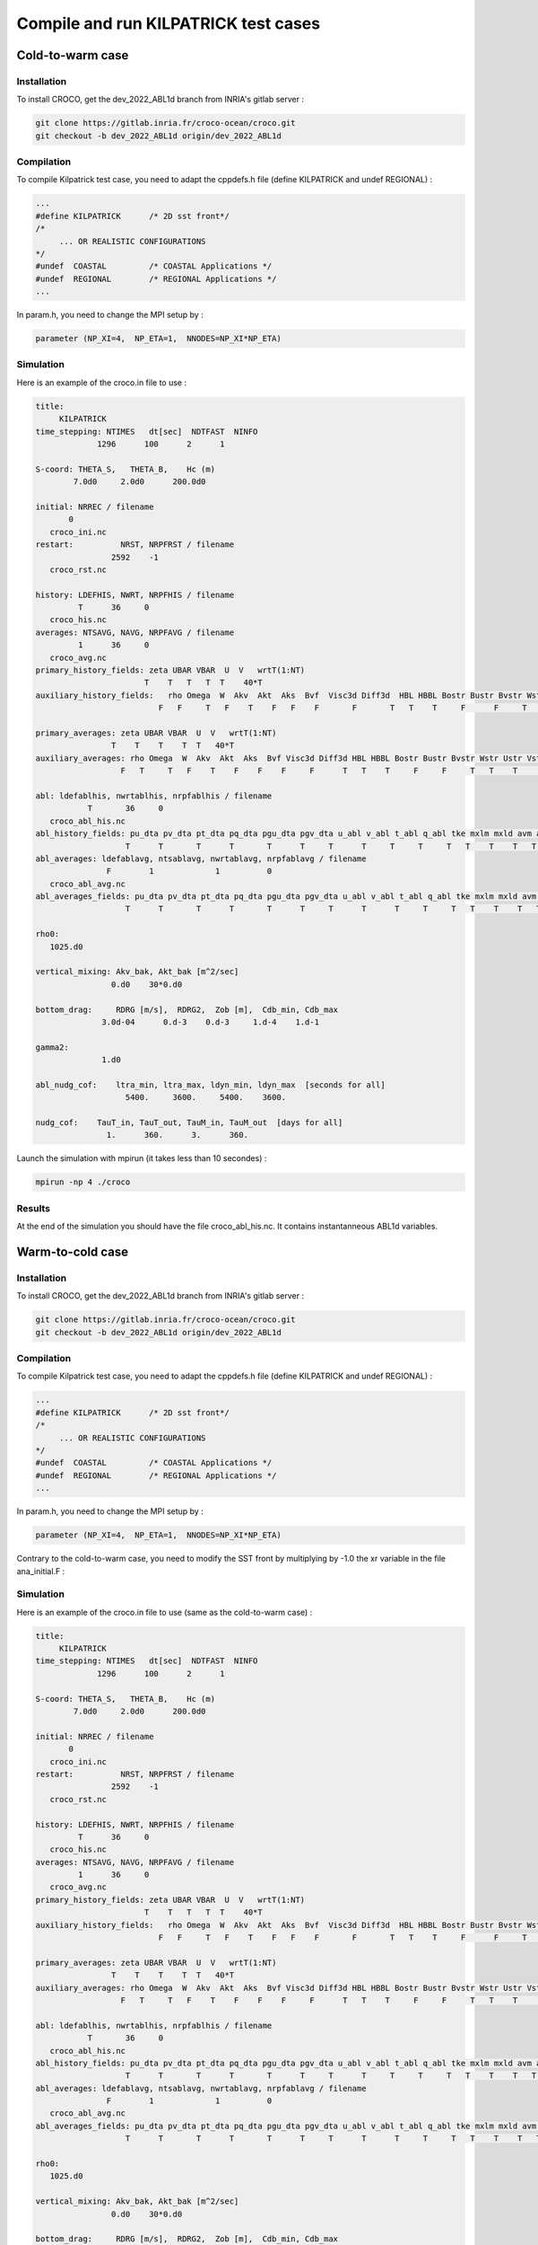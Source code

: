 Compile and run KILPATRICK test cases
=====================================

.. _installation:


Cold-to-warm case
*****************

Installation
------------

To install CROCO, get the dev_2022_ABL1d branch from INRIA's gitlab server :

.. code-block:: console

   git clone https://gitlab.inria.fr/croco-ocean/croco.git
   git checkout -b dev_2022_ABL1d origin/dev_2022_ABL1d 

Compilation
-----------

To compile Kilpatrick test case, you need to adapt the cppdefs.h file (define KILPATRICK and undef REGIONAL) :

.. code-block:: console

   ...
   #define KILPATRICK      /* 2D sst front*/
   /*
        ... OR REALISTIC CONFIGURATIONS
   */
   #undef  COASTAL         /* COASTAL Applications */
   #undef  REGIONAL        /* REGIONAL Applications */
   ...

In param.h, you need to change the MPI setup by :

.. code-block:: fortran

   parameter (NP_XI=4,  NP_ETA=1,  NNODES=NP_XI*NP_ETA)

Simulation
----------

Here is an example of the croco.in file to use :

.. code-block:: console

   title:
        KILPATRICK
   time_stepping: NTIMES   dt[sec]  NDTFAST  NINFO
                1296      100      2      1

   S-coord: THETA_S,   THETA_B,    Hc (m)
           7.0d0     2.0d0      200.0d0

   initial: NRREC / filename
          0
      croco_ini.nc
   restart:          NRST, NRPFRST / filename
                   2592    -1
      croco_rst.nc

   history: LDEFHIS, NWRT, NRPFHIS / filename
            T      36     0
      croco_his.nc
   averages: NTSAVG, NAVG, NRPFAVG / filename
            1      36     0
      croco_avg.nc
   primary_history_fields: zeta UBAR VBAR  U  V   wrtT(1:NT)
                          T    T   T   T  T    40*T
   auxiliary_history_fields:   rho Omega  W  Akv  Akt  Aks  Bvf  Visc3d Diff3d  HBL HBBL Bostr Bustr Bvstr Wstr Ustr Vstr Shfl Swfl rsw rlw lat sen HEL
                             F   F     T   F    T    F   F    F       F       T   T    T     F      F     T    T    T    T    T   30*T

   primary_averages: zeta UBAR VBAR  U  V   wrtT(1:NT)
                   T    T    T    T  T   40*T
   auxiliary_averages: rho Omega  W  Akv  Akt  Aks  Bvf Visc3d Diff3d HBL HBBL Bostr Bustr Bvstr Wstr Ustr Vstr Shfl Swfl rsw rlw lat sen HEL
                     F   T     T   F    T    F    F    F     F      T   T    T     F     F     T   T    T     T    T   30*T

   abl: ldefablhis, nwrtablhis, nrpfablhis / filename
              T       36     0
      croco_abl_his.nc
   abl_history_fields: pu_dta pv_dta pt_dta pq_dta pgu_dta pgv_dta u_abl v_abl t_abl q_abl tke mxlm mxld avm avt ablh zr zw Hzr Hzw
                      T      T       T      T       T      T     T      T     T     T     T   T    T    T   T   T   T  T  T   T
   abl_averages: ldefablavg, ntsablavg, nwrtablavg, nrpfablavg / filename
                  F        1             1          0
      croco_abl_avg.nc
   abl_averages_fields: pu_dta pv_dta pt_dta pq_dta pgu_dta pgv_dta u_abl v_abl t_abl q_abl tke mxlm mxld avm avt ablh zr zw Hzr Hzw
                      T      T       T      T       T      T     T      T      T     T     T   T    T    T   T   T   T  T  T   T

   rho0:
      1025.d0

   vertical_mixing: Akv_bak, Akt_bak [m^2/sec]
                   0.d0    30*0.d0

   bottom_drag:     RDRG [m/s],  RDRG2,  Zob [m],  Cdb_min, Cdb_max
                 3.0d-04      0.d-3    0.d-3     1.d-4    1.d-1

   gamma2:
                 1.d0

   abl_nudg_cof:    ltra_min, ltra_max, ldyn_min, ldyn_max  [seconds for all]
                      5400.     3600.     5400.    3600.

   nudg_cof:    TauT_in, TauT_out, TauM_in, TauM_out  [days for all]
                  1.      360.      3.      360.



Launch the simulation with mpirun (it takes less than 10 secondes) :

.. code-block:: console
   
   mpirun -np 4 ./croco

Results
-------

At the end of the simulation you should have the file croco_abl_his.nc. It contains instantanneous ABL1d variables.

Warm-to-cold case
*****************

Installation
------------

To install CROCO, get the dev_2022_ABL1d branch from INRIA's gitlab server :

.. code-block:: console

   git clone https://gitlab.inria.fr/croco-ocean/croco.git
   git checkout -b dev_2022_ABL1d origin/dev_2022_ABL1d 

Compilation
-----------

To compile Kilpatrick test case, you need to adapt the cppdefs.h file (define KILPATRICK and undef REGIONAL) :

.. code-block:: console

   ...
   #define KILPATRICK      /* 2D sst front*/
   /*
        ... OR REALISTIC CONFIGURATIONS
   */
   #undef  COASTAL         /* COASTAL Applications */
   #undef  REGIONAL        /* REGIONAL Applications */
   ...

In param.h, you need to change the MPI setup by :

.. code-block:: fortran

   parameter (NP_XI=4,  NP_ETA=1,  NNODES=NP_XI*NP_ETA)
   
Contrary to the cold-to-warm case, you need to modify the SST front by multiplying by -1.0 the xr variable in the file ana_initial.F :

.. code-block:: fortran
  #    ifdef TEMPERATURE
                t(i,j,k,1,itemp)=(288.95-273.16)+1.5*TANH(-1.0*xr(i,j)/100.E+3)
                t(i,j,k,2,itemp)=(288.95-273.16)+1.5*TANH(-1.0*xr(i,j)/100.E+3)
  #    endif /* TEMPERATURE */

Simulation
----------

Here is an example of the croco.in file to use (same as the cold-to-warm case) :

.. code-block:: console

   title:
        KILPATRICK
   time_stepping: NTIMES   dt[sec]  NDTFAST  NINFO
                1296      100      2      1

   S-coord: THETA_S,   THETA_B,    Hc (m)
           7.0d0     2.0d0      200.0d0

   initial: NRREC / filename
          0
      croco_ini.nc
   restart:          NRST, NRPFRST / filename
                   2592    -1
      croco_rst.nc

   history: LDEFHIS, NWRT, NRPFHIS / filename
            T      36     0
      croco_his.nc
   averages: NTSAVG, NAVG, NRPFAVG / filename
            1      36     0
      croco_avg.nc
   primary_history_fields: zeta UBAR VBAR  U  V   wrtT(1:NT)
                          T    T   T   T  T    40*T
   auxiliary_history_fields:   rho Omega  W  Akv  Akt  Aks  Bvf  Visc3d Diff3d  HBL HBBL Bostr Bustr Bvstr Wstr Ustr Vstr Shfl Swfl rsw rlw lat sen HEL
                             F   F     T   F    T    F   F    F       F       T   T    T     F      F     T    T    T    T    T   30*T

   primary_averages: zeta UBAR VBAR  U  V   wrtT(1:NT)
                   T    T    T    T  T   40*T
   auxiliary_averages: rho Omega  W  Akv  Akt  Aks  Bvf Visc3d Diff3d HBL HBBL Bostr Bustr Bvstr Wstr Ustr Vstr Shfl Swfl rsw rlw lat sen HEL
                     F   T     T   F    T    F    F    F     F      T   T    T     F     F     T   T    T     T    T   30*T

   abl: ldefablhis, nwrtablhis, nrpfablhis / filename
              T       36     0
      croco_abl_his.nc
   abl_history_fields: pu_dta pv_dta pt_dta pq_dta pgu_dta pgv_dta u_abl v_abl t_abl q_abl tke mxlm mxld avm avt ablh zr zw Hzr Hzw
                      T      T       T      T       T      T     T      T     T     T     T   T    T    T   T   T   T  T  T   T
   abl_averages: ldefablavg, ntsablavg, nwrtablavg, nrpfablavg / filename
                  F        1             1          0
      croco_abl_avg.nc
   abl_averages_fields: pu_dta pv_dta pt_dta pq_dta pgu_dta pgv_dta u_abl v_abl t_abl q_abl tke mxlm mxld avm avt ablh zr zw Hzr Hzw
                      T      T       T      T       T      T     T      T      T     T     T   T    T    T   T   T   T  T  T   T

   rho0:
      1025.d0

   vertical_mixing: Akv_bak, Akt_bak [m^2/sec]
                   0.d0    30*0.d0

   bottom_drag:     RDRG [m/s],  RDRG2,  Zob [m],  Cdb_min, Cdb_max
                 3.0d-04      0.d-3    0.d-3     1.d-4    1.d-1

   gamma2:
                 1.d0

   abl_nudg_cof:    ltra_min, ltra_max, ldyn_min, ldyn_max  [seconds for all]
                      5400.     3600.     5400.    3600.

   nudg_cof:    TauT_in, TauT_out, TauM_in, TauM_out  [days for all]
                  1.      360.      3.      360.


Launch the simulation with mpirun (it takes less than 10 secondes) :

.. code-block:: console
   
   mpirun -np 4 ./croco

Results
-------

At the end of the simulation you should have the file croco_abl_his.nc. It contains instantanneous ABL1d variables.

